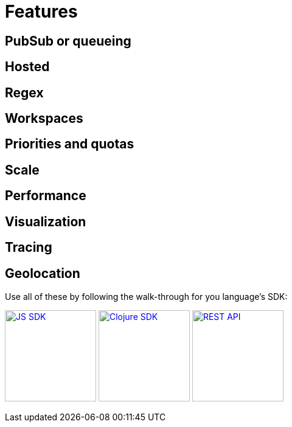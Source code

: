 = Features

== PubSub or queueing

== Hosted

== Regex

== Workspaces

== Priorities and quotas

== Scale

== Performance

== Visualization

== Tracing


== Geolocation



Use all of these by following the walk-through for you language's SDK:

xref:js_sdk.adoc[image:js_logo.png[JS SDK,150,150]]
xref:clj_sdk.adoc[image:clj_logo.png[Clojure SDK,150,150]]
xref:rest_api.adoc[image:http_logo.png[REST API,150,150]]
